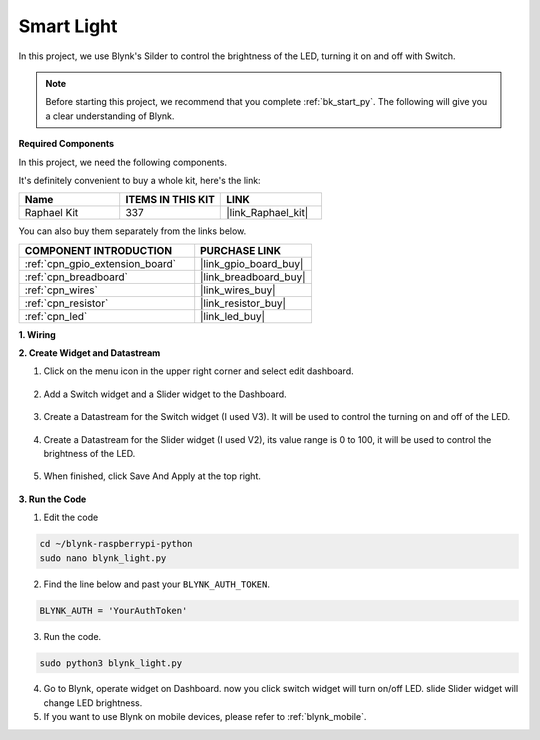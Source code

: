 .. _blynk_light_py:

Smart Light
===========

In this project, we use Blynk's Silder to control the brightness of the LED, turning it on and off with Switch.

.. note:: Before starting this project, we recommend that you complete :ref:`bk_start_py`. The following will give you a clear understanding of Blynk.

**Required Components**

In this project, we need the following components. 

It's definitely convenient to buy a whole kit, here's the link: 

.. list-table::
    :widths: 20 20 20
    :header-rows: 1

    *   - Name	
        - ITEMS IN THIS KIT
        - LINK
    *   - Raphael Kit
        - 337
        - |link_Raphael_kit|

You can also buy them separately from the links below.

.. list-table::
    :widths: 30 20
    :header-rows: 1

    *   - COMPONENT INTRODUCTION
        - PURCHASE LINK

    *   - :ref:`cpn_gpio_extension_board`
        - |link_gpio_board_buy|
    *   - :ref:`cpn_breadboard`
        - |link_breadboard_buy|
    *   - :ref:`cpn_wires`
        - |link_wires_buy|
    *   - :ref:`cpn_resistor`
        - |link_resistor_buy|
    *   - :ref:`cpn_led`
        - |link_led_buy|

**1. Wiring**

.. image:: img/wiring_led1.png

**2. Create Widget and Datastream**

1. Click on the menu icon in the upper right corner and select edit dashboard.

    .. image:: img/sp220913_180231.png

2. Add a Switch widget and a Slider widget to the Dashboard.

    .. image:: img/sp220914_160427.png

3. Create a Datastream for the Switch widget (I used V3). It will be used to control the turning on and off of the LED.

    .. image:: img/sp220914_155911.png

4. Create a Datastream for the Slider widget (I used V2), its value range is 0 to 100, it will be used to control the brightness of the LED.

    .. image:: img/sp220914_160234.png

#. When finished, click Save And Apply at the top right.

    .. image:: img/sp220913_182300.png


**3. Run the Code**

1. Edit the code

.. raw:: html

   <run></run>

.. code-block:: 

    cd ~/blynk-raspberrypi-python
    sudo nano blynk_light.py

2. Find the line below and past your ``BLYNK_AUTH_TOKEN``.

.. code-block:: python

    BLYNK_AUTH = 'YourAuthToken'

3. Run the code.

.. raw:: html

   <run></run>

.. code-block:: 

    sudo python3 blynk_light.py

4. Go to Blynk, operate widget on Dashboard. now you click switch widget will turn on/off LED. slide Slider widget will change LED brightness.

#. If you want to use Blynk on mobile devices, please refer to :ref:`blynk_mobile`.